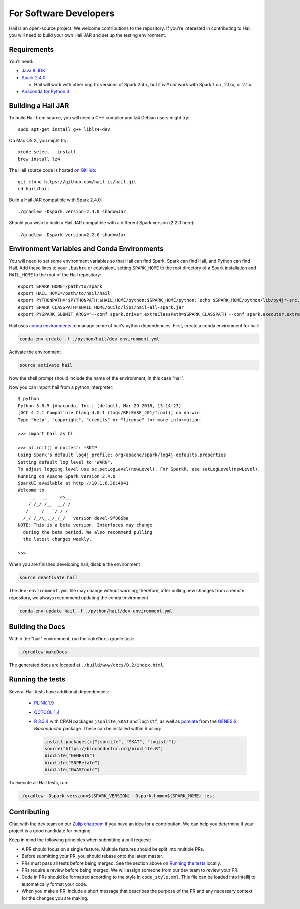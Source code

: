 For Software Developers
-----------------------

Hail is an open-source project. We welcome contributions to the repository. If you're interested
in contributing to Hail, you will need to build your own Hail JAR and set up the testing environment.

Requirements
~~~~~~~~~~~~

You'll need:

- `Java 8 JDK <http://www.oracle.com/technetwork/java/javase/downloads/jdk8-downloads-2133151.html>`_
- `Spark 2.4.0 <https://www.apache.org/dyn/closer.lua/spark/spark-2.4.0/spark-2.4.0-bin-hadoop2.7.tgz>`_

  - Hail will work with other bug fix versions of Spark 2.4.x, but it *will not* work with Spark 1.x.x, 2.0.x, or 2.1.x.

- `Anaconda for Python 3 <https://www.anaconda.com/download>`_

Building a Hail JAR
~~~~~~~~~~~~~~~~~~~

To build Hail from source, you will need a C++ compiler and lz4 Debian users
might try::

    sudo apt-get install g++ liblz4-dev

On Mac OS X, you might try::

    xcode-select --install
    brew install lz4

The Hail source code is hosted `on GitHub <https://github.com/hail-is/hail>`_::

    git clone https://github.com/hail-is/hail.git
    cd hail/hail

Build a Hail JAR compatible with Spark 2.4.0::

    ./gradlew -Dspark.version=2.4.0 shadowJar

Should you wish to build a Hail JAR compatible with a different Spark version (2.2.0 here)::

    ./gradlew -Dspark.version=2.2.0 shadowJar


Environment Variables and Conda Environments
~~~~~~~~~~~~~~~~~~~~~~~~~~~~~~~~~~~~~~~~~~~~

You will need to set some environment variables so that Hail can find Spark, Spark can find Hail, and Python can find Hail. Add these lines to your ``.bashrc`` or equivalent, setting ``SPARK_HOME`` to the root directory of a Spark installation and ``HAIL_HOME`` to the root of the Hail repository::

    export SPARK_HOME=/path/to/spark
    export HAIL_HOME=/path/to/hail/hail
    export PYTHONPATH="$PYTHONPATH:$HAIL_HOME/python:$SPARK_HOME/python:`echo $SPARK_HOME/python/lib/py4j*-src.zip`"
    export SPARK_CLASSPATH=$HAIL_HOME/build/libs/hail-all-spark.jar
    export PYSPARK_SUBMIT_ARGS="--conf spark.driver.extraClassPath=$SPARK_CLASSPATH --conf spark.executor.extraClassPath=$SPARK_CLASSPATH --driver-memory 8G pyspark-shell"


Hail uses `conda environments <https://conda.io/docs/using/envs.html>`_ to
manage some of hail's python dependencies. First, create a conda
environment for hail:

.. code-block:: bash

    conda env create -f ./python/hail/dev-environment.yml

Activate the environment

.. code-block:: bash

    source activate hail

Now the shell prompt should include the name of the environment, in this case
"hail".

Now you can import hail from a python interpreter::

    $ python
    Python 3.6.5 |Anaconda, Inc.| (default, Mar 29 2018, 13:14:23)
    [GCC 4.2.1 Compatible Clang 4.0.1 (tags/RELEASE_401/final)] on darwin
    Type "help", "copyright", "credits" or "license" for more information.

    >>> import hail as hl

    >>> hl.init() # doctest: +SKIP
    Using Spark's default log4j profile: org/apache/spark/log4j-defaults.properties
    Setting default log level to "WARN".
    To adjust logging level use sc.setLogLevel(newLevel). For SparkR, use setLogLevel(newLevel).
    Running on Apache Spark version 2.4.0
    SparkUI available at http://10.1.6.36:4041
    Welcome to
         __  __     <>__
        / /_/ /__  __/ /
       / __  / _ `/ / /
      /_/ /_/\_,_/_/_/   version devel-9f866ba
    NOTE: This is a beta version. Interfaces may change
      during the beta period. We also recommend pulling
      the latest changes weekly.

    >>>


When you are finished developing hail, disable the environment

.. code-block:: bash

    source deactivate hail

The ``dev-environment.yml`` file may change without warning; therefore, after
pulling new changes from a remote repository, we always recommend updating the
conda environment

.. code-block:: bash

    conda env update hail -f ./python/hail/dev-environment.yml


Building the Docs
~~~~~~~~~~~~~~~~~

Within the "hail" environment, run the ``makeDocs`` gradle task:

.. code-block:: bash

    ./gradlew makeDocs

The generated docs are located at ``./build/www/docs/0.2/index.html``.


Running the tests
~~~~~~~~~~~~~~~~~

Several Hail tests have additional dependencies:

 - `PLINK 1.9 <http://www.cog-genomics.org/plink2>`_

 - `QCTOOL 1.4 <http://www.well.ox.ac.uk/~gav/qctool>`_

 - `R 3.3.4 <http://www.r-project.org/>`_ with CRAN packages ``jsonlite``, ``SKAT`` and ``logistf``,
   as well as `pcrelate <https://www.rdocumentation.org/packages/GENESIS/versions/2.2.2/topics/pcrelate>`__
   from the `GENESIS <https://bioconductor.org/packages/release/bioc/html/GENESIS.html>`__ *Bioconductor* package.
   These can be installed within R using:

   .. code-block:: R

      install.packages(c("jsonlite", "SKAT", "logistf"))
      source("https://bioconductor.org/biocLite.R")
      biocLite("GENESIS")
      biocLite("SNPRelate")
      biocLite("GWASTools")

To execute all Hail tests, run:

.. code-block:: bash

    ./gradlew -Dspark.version=${SPARK_VERSION} -Dspark.home=${SPARK_HOME} test

Contributing
~~~~~~~~~~~~

Chat with the dev team on our `Zulip chatroom <https://hail.zulipchat.com>`_ if
you have an idea for a contribution. We can help you determine if your
project is a good candidate for merging.

Keep in mind the following principles when submitting a pull request:

- A PR should focus on a single feature. Multiple features should be split into multiple PRs.
- Before submitting your PR, you should rebase onto the latest master.
- PRs must pass all tests before being merged. See the section above on `Running the tests`_ locally.
- PRs require a review before being merged. We will assign someone from our dev team to review your PR.
- Code in PRs should be formatted according to the style in ``code_style.xml``.
  This file can be loaded into Intellij to automatically format your code.
- When you make a PR, include a short message that describes the purpose of the
  PR and any necessary context for the changes you are making.
